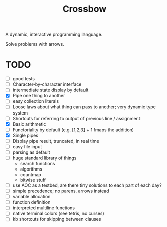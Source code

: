 #+TITLE: Crossbow

A dynamic, interactive programming language.

Solve problems with arrows.

* TODO
- [ ] good tests
- [ ] Character-by-character interface
- [ ] intermediate state display by default
- [X] Pipe one thing to another
- [ ] easy collection literals
- [ ] Loose laws about what thing can pass to another; very dynamic type system
- [ ] Shortcuts for referring to output of previous line / assignment
- [X] Basic arithmetic
- [ ] Functoriality by default (e.g. [1,2,3] + 1 fmaps the addition)
- [X] Single pipes
- [ ] Display pipe result, truncated, in real time
- [ ] easy file input
- [ ] parsing as default
- [ ] huge standard library of things
  - search functions
  - algorithms
  - countmap
  - bitwise stuff
- [ ] use AOC as a testbed, are there tiny solutions to each part of each day?
- [ ] simple precedence; no parens. arrows instead
- [ ] variable allocation
- [ ] function definition
- [ ] interpreted multiline functions
- [ ] native terminal colors (see tetris, no curses)
- [ ] kb shortcuts for skipping between clauses
